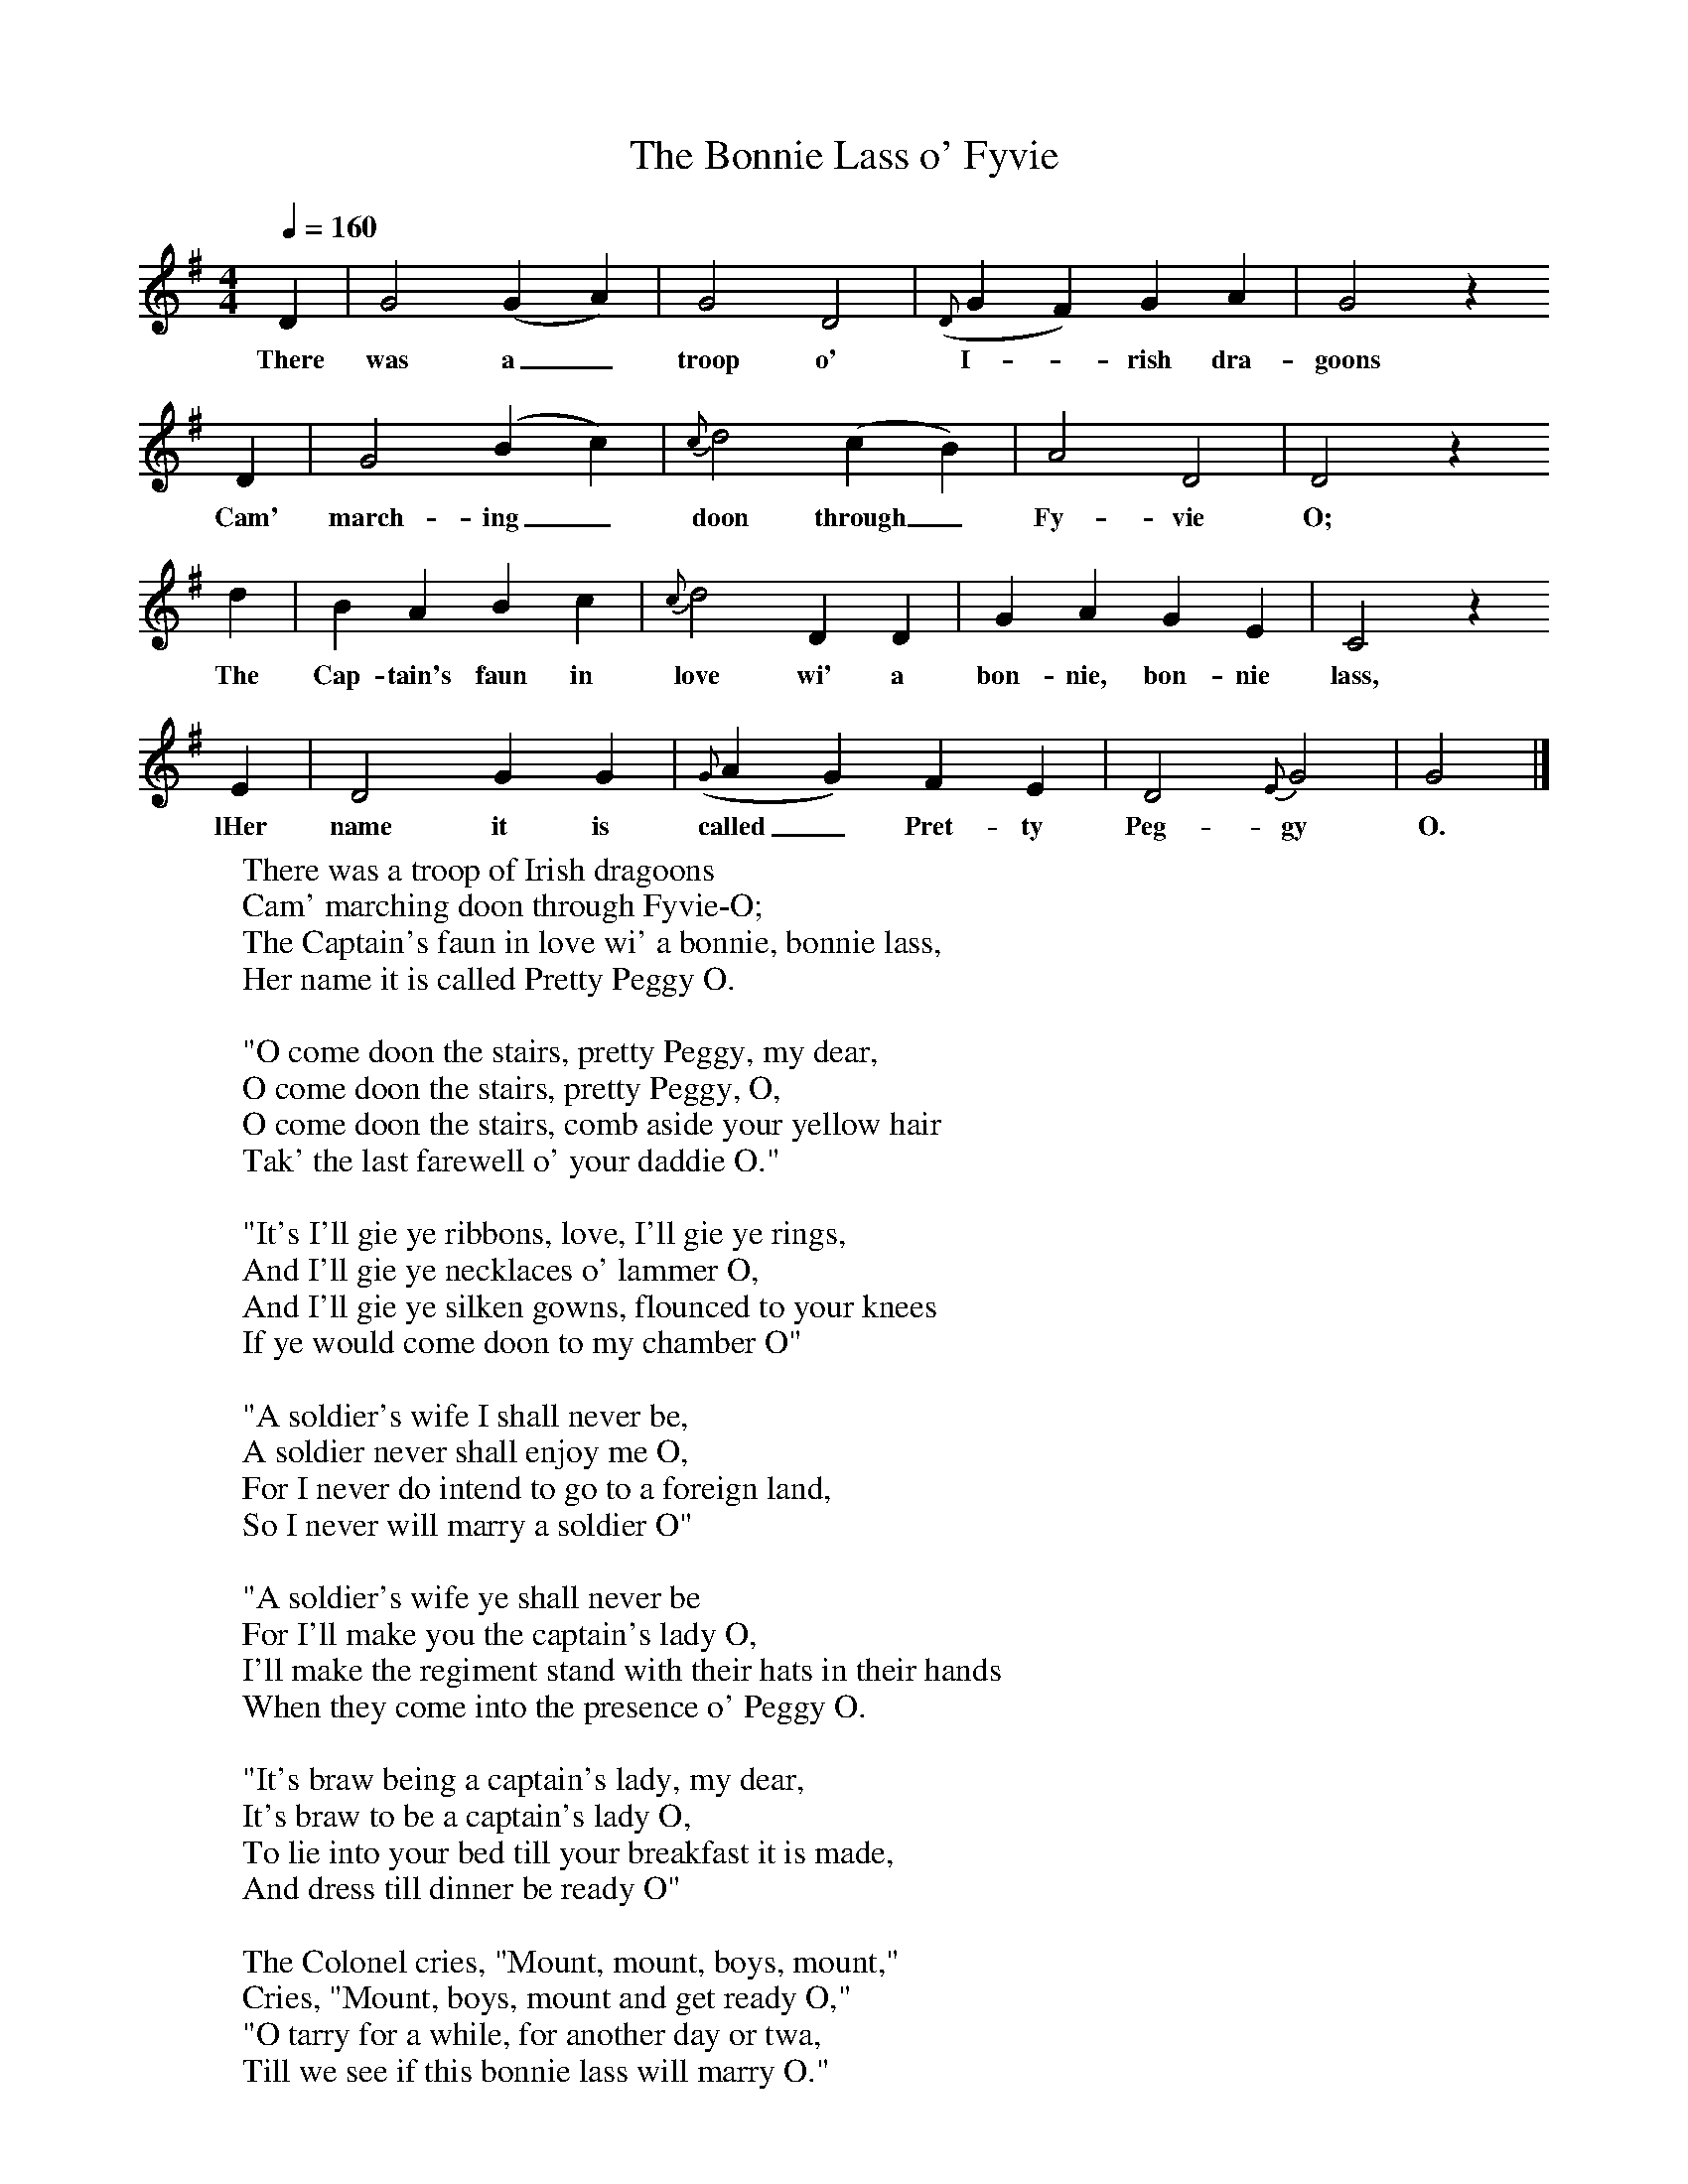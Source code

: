 X:1
T:The Bonnie Lass o' Fyvie
B:Milner D,Kaplan P, 1983,Songs of England,Ireland and Scotland,Oak,New York
F:http://www.folkinfo.org/songs
S:Greig, Folk Songs of the North-East
Q:1/4=160
M:4/4     %Meter
L:1/8     %
K:G
D2 |G4 (G2A2) |G4 D4 |({D}G2F2) G2 A2 | G4 z2
w:There was a_ troop o' I--rish dra-goons
D2 |G4 (B2c2) |{c}d4 (c2B2) |A4 D4 | D4 z2
w:Cam' march-ing_ doon through_ Fy-vie O;
d2 |B2 A2 B2 c2 |{c}d4 D2 D2 |G2 A2 G2 E2 |C4 z2
w:The Cap-tain's faun in love wi' a bon-nie, bon-nie lass,
E2 |D4 G2 G2 |({G}A2G2) F2 E2 |D4 {E}G4 | G4 |]
w:lHer name it is called_ Pret-ty Peg-gy O.
W:There was a troop of Irish dragoons
W:Cam' marching doon through Fyvie-O;
W:The Captain's faun in love wi' a bonnie, bonnie lass,
W:Her name it is called Pretty Peggy O.
W:
W:"O come doon the stairs, pretty Peggy, my dear,
W:O come doon the stairs, pretty Peggy, O,
W:O come doon the stairs, comb aside your yellow hair
W:Tak' the last farewell o' your daddie O."
W:
W:"It's I'll gie ye ribbons, love, I'll gie ye rings,
W:And I'll gie ye necklaces o' lammer O,
W:And I'll gie ye silken gowns, flounced to your knees
W:If ye would come doon to my chamber O"
W:
W:"A soldier's wife I shall never be,
W:A soldier never shall enjoy me O,
W:For I never do intend to go to a foreign land,
W:So I never will marry a soldier O"
W:
W:"A soldier's wife ye shall never be
W:For I'll make you the captain's lady O,
W:I'll make the regiment stand with their hats in their hands
W:When they come into the presence o' Peggy O.
W:
W:"It's braw being a captain's lady, my dear,
W:It's braw to be a captain's lady O,
W:To lie into your bed till your breakfast it is made,
W:And dress till dinner be ready O"
W:
W:The Colonel cries, "Mount, mount, boys, mount,"
W:Cries, "Mount, boys, mount and get ready O,"
W:"O tarry for a while, for another day or twa,
W:Till we see if this bonnie lass will marry O."
W:
W:"There's mony a bonny lass in the toon of Auchterlass
W:And mony a bonnie lass in the Garioch O,
W:There's mony a bonnie Jean into bonnie Aberdeen,
W:But the flooer o' them a' is in Fyvie O."
W:
W:Not lang on their way to Old Meldrum toon
W:Their captain grew sick and weary O,
W:Not lang on their way to bonny Aberdeen
W:They got their captain to bury O.
W:
W:It was not the girl's beauty that I did admire,
W:But she was my only fancy O;
W:His name was Captain Ned, he died for a maid,
W:He died for the bonnie lass o' Fyvie O.
W:
W:
W:
